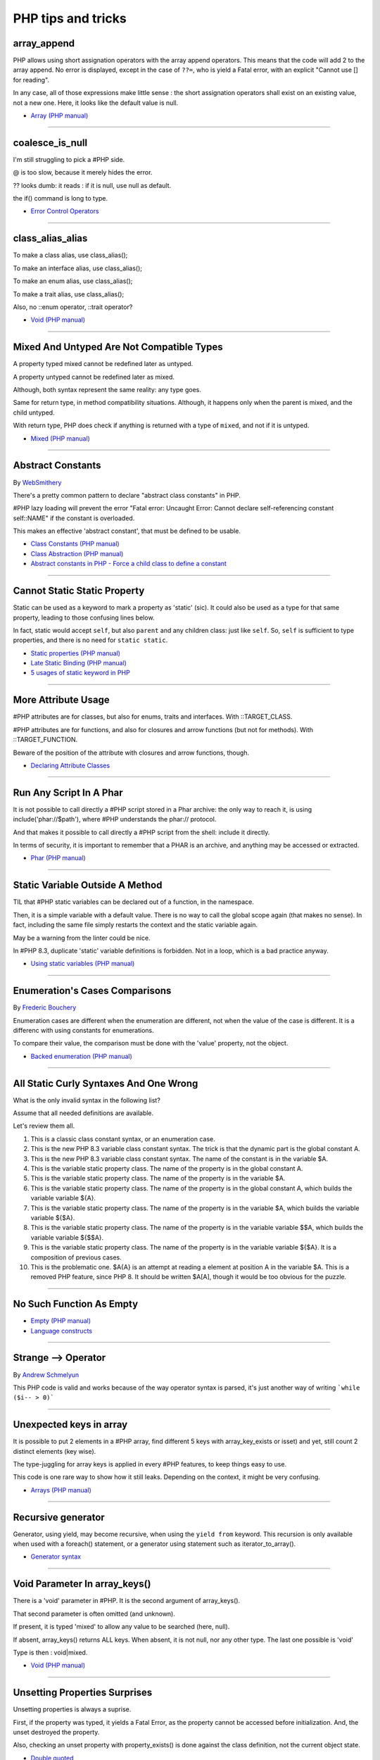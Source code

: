 PHP tips and tricks
-------------------

.. _array_append:

array_append
============
PHP allows using short assignation operators with the array append operators. This means that the code will add 2 to the array append. No error is displayed, except in the case of ``??=``, who is yield a Fatal error, with an explicit "Cannot use [] for reading".

In any case, all of those expressions make little sense : the short assignation operators shall exist on an existing value, not a new one. Here, it looks like the default value is null.  

.. image:: images/array_append.png

* `Array (PHP manual) <https://www.php.net/manual/en/language.types.array.php#language.types.array>`_


----



.. _coalesce_is_null:

coalesce_is_null
================
I'm still struggling to pick a #PHP side.



@ is too slow, because it merely hides the error.



?? looks dumb: it reads : if it is null, use null as default.



the if() command is long to type.

.. image:: images/coalesce_is_null.png

* `Error Control Operators <https://www.php.net/manual/en/language.operators.errorcontrol.php>`_


----



.. _class_alias_alias:

class_alias_alias
=================
To make a class alias, use class_alias();

To make an interface alias, use class_alias();

To make an enum alias, use class_alias();

To make a trait alias, use class_alias();



Also, no ::enum operator, ::trait operator? 

.. image:: images/class_alias_alias.png

* `Void (PHP manual) <https://www.php.net/manual/en/language.types.void.php>`_


----



.. _mixed-and-untyped-are-not-compatible-types:

Mixed And Untyped Are Not Compatible Types
==========================================
A property typed mixed cannot be redefined later as untyped. 

A property untyped cannot be redefined later as mixed. 



Although, both syntax represent the same reality: any type goes. 



Same for return type, in method compatibility situations. Although, it happens only when the parent is mixed, and the child untyped. 



With return type, PHP does check if anything is returned with a type of ``mixed``, and not if it is untyped.



.. image:: images/mixed_and_no_type.png

* `Mixed (PHP manual) <https://www.php.net/manual/en/language.types.mixed.php>`_


----



.. _abstract-constants:

Abstract Constants
==================
By `WebSmithery <https://stackoverflow.com/users/2519523/websmithery>`_

There's a pretty common pattern to declare "abstract class constants" in PHP.



#PHP lazy loading will prevent the error "Fatal error: Uncaught Error: Cannot declare self-referencing constant self::NAME" if the constant is overloaded. 



This makes an effective 'abstract constant', that must be defined to be usable. 



.. image:: images/abstract_constant.png

* `Class Constants (PHP manual) <https://www.php.net/manual/en/language.oop5.constants.php>`_
* `Class Abstraction (PHP manual) <https://www.php.net/manual/en/language.oop5.abstract.php>`_
* `Abstract constants in PHP - Force a child class to define a constant <https://stackoverflow.com/questions/10368620/abstract-constants-in-php-force-a-child-class-to-define-a-constant>`_


----



.. _cannot-static-static-property:

Cannot Static Static Property
=============================
Static can be used as a keyword to mark a property as 'static' (sic). It could also be used as a type for that same property, leading to those confusing lines below.

In fact, static would accept ``self``, but also ``parent`` and any children class: just like ``self``. So, ``self`` is sufficient to type properties, and there is no need for ``static static``.

.. image:: images/static_static_property.png

* `Static properties (PHP manual) <https://www.php.net/manual/en/language.oop5.static.php#language.oop5.static.properties>`_
* `Late Static Binding (PHP manual) <https://www.php.net/manual/en/language.oop5.late-static-bindings.php#language.oop5.late-static-bindings>`_
* `5 usages of static keyword in PHP <https://www.exakat.io/en/5-usages-of-static-keyword-in-php/>`_


----



.. _more-attribute-usage:

More Attribute Usage
====================
#PHP attributes are for classes, but also for enums, traits and interfaces. With ::TARGET_CLASS. 



#PHP attributes are for functions, and also for closures and arrow functions (but not for methods). With ::TARGET_FUNCTION.



Beware of the position of the attribute with closures and arrow functions, though.

.. image:: images/attributes_for_all.png

* `Declaring Attribute Classes <https://www.php.net/manual/en/language.attributes.classes.php>`_


----



.. _run-any-script-in-a-phar:

Run Any Script In A Phar
========================
It is not possible to call directly a #PHP script stored in a Phar archive: the only way to reach it, is using include('phar://$path'), where #PHP understands the phar:// protocol.

And that makes it possible to call directly a #PHP script from the shell: include it directly.

In terms of security, it is important to remember that a PHAR is an archive, and anything may be accessed or extracted.

.. image:: images/run_any_phar_file.png

* `Phar (PHP manual) <https://www.php.net/manual/en/book.phar.php>`_


----



.. _static-variable-outside-a-method:

Static Variable Outside A Method
================================
TIL that #PHP static variables can be declared out of a function, in the namespace. 



Then, it is a simple variable with a default value. There is no way to call the global scope again (that makes no sense). In fact, including the same file simply restarts the context and the static variable again. 



May be a warning from the linter could be nice.



In #PHP 8.3, duplicate 'static' variable definitions is forbidden. Not in a loop, which is a bad practice anyway. 

.. image:: images/static_outside_method.png

* `Using static variables (PHP manual) <https://www.php.net/manual/en/language.variables.scope.php#language.variables.scope.static>`_


----



.. _enumeration's-cases-comparisons:

Enumeration's Cases Comparisons
===============================
By `Frederic Bouchery <https://twitter.com/FredBouchery>`_

Enumeration cases are different when the enumeration are different, not when the value of the case is different. It is a differenc with using constants for enumerations.

To compare their value, the comparison must be done with the 'value' property, not the object.

.. image:: images/enum_case_comparisons.png

* `Backed enumeration (PHP manual) <https://www.php.net/manual/en/language.enumerations.backed.php>`_


----



.. _all-static-curly-syntaxes-and-one-wrong:

All Static Curly Syntaxes And One Wrong
=======================================
What is the only invalid syntax in the following list?

Assume that all needed definitions are available.

Let's review them all.

1) This is a classic class constant syntax, or an enumeration case. 

2) This is the new PHP 8.3 variable class constant syntax. The trick is that the dynamic part is the global constant A. 

3) This is the new PHP 8.3 variable class constant syntax. The name of the constant is in the variable $A.

4) This is the variable static property class. The name of the property is in the global constant A.

5) This is the variable static property class. The name of the property is in the variable $A.

6) This is the variable static property class. The name of the property is in the global constant A, which builds the variable variable ${A}.

7) This is the variable static property class. The name of the property is in the variable $A, which builds the variable variable ${$A}.

8) This is the variable static property class. The name of the property is in the variable variable $$A, which builds the variable variable ${$$A}.

9) This is the variable static property class. The name of the property is in the variable variable ${$A}. It is a composition of previous cases.

10) This is the problematic one. $A{A} is an attempt at reading a element at position A in the variable $A. This is a removed PHP feature, since PHP 8. It should be written $A[A], though it would be too obvious for the puzzle.

.. image:: images/all_static_curly_syntaxes.png



----



.. _no-such-function-as-empty:

No Such Function As Empty
=========================


.. image:: images/no_empty_function.png

* `Empty (PHP manual) <https://www.php.net/manual/en/function.empty.php>`_
* `Language constructs <https://www.php.net/manual/en/control-structures.intro.php>`_


----



.. _strange--->-operator:

Strange --> Operator
====================
By `Andrew Schmelyun <https://twitter.com/aschmelyun>`_

This PHP code is valid and works because of the way operator syntax is parsed, it's just another way of writing ```while ($i-- > 0)```

.. image:: images/while_i_--.png



----



.. _unexpected-keys-in-array:

Unexpected keys in array
========================
It is possible to put 2 elements in a #PHP array, find different 5 keys with array_key_exists or isset) and yet, still count 2 distinct elements (key wise).

The type-juggling for array keys is applied in every #PHP features, to keep things easy to use.

This code is one rare way to show how it still leaks. Depending on the context, it might be very confusing.

.. image:: images/unexpected_keys.png

* `Arrays (PHP manual) <https://www.php.net/manual/en/language.types.array.php>`_


----



.. _recursive-generator:

Recursive generator
===================
Generator, using yield, may become recursive, when using the ``yield from`` keyword. This recursion is only available when used with a foreach() statement, or a generator using statement such as iterator_to_array(). 

.. image:: images/recursive_yield.png

* `Generator syntax <https://www.php.net/manual/en/language.generators.syntax.php>`_


----



.. _void-parameter-in-array_keys():

Void Parameter In array_keys()
==============================
There is a 'void' parameter in #PHP. It is the second argument of array_keys().

That second parameter is often omitted (and unknown). 

If present, it is typed 'mixed' to allow any value to be searched (here, null). 



If absent, array_keys() returns ALL keys. When absent, it is not null, nor any other type. The last one possible is 'void' 

Type is then : void|mixed.

.. image:: images/void_parameter.png

* `Void (PHP manual) <https://www.php.net/manual/en/language.types.void.php>`_


----



.. _unsetting-properties-surprises:

Unsetting Properties Surprises
==============================
Unsetting properties is always a suprise.

First, if the property was typed, it yields a Fatal Error, as the property cannot be accessed before initialization. And, the unset destroyed the property.

Also, checking an unset property with property_exists() is done against the class definition, not the current object state.

.. image:: images/unset_properties.png

* `Double quoted <https://www.php.net/manual/en/language.types.string.php#language.types.string.syntax.double>`_


----



.. _constants-can-be-impossible:

Constants Can Be Impossible
===========================
In this code, the constant ``x2::F`` is not possible, because adding a string and an array will result in Fatal error.

Yet, this will be determined at execution time, and only if the constant is being used.

Since this constant is never used, its code is never executed, and it doesn't yield any error. PHP has optimized the error away.

.. image:: images/when_a_constant_is_impossible.png

* `Class Constants <https://www.php.net/manual/en/language.oop5.constants.php>`_


----



.. _quick-dto/vo-copy:

Quick DTO/VO copy
=================
By `Benoit Viguier <https://phpc.social/@b_viguier>`_

A small #PHP trick, combining named parameters, spread and union arrays operators to « easily » create a modified copy of a DTO: https://3v4l.org/ZWX5G#v8.2.10

 It’s fun if you have a lot of parameters, but using a string containing the parameter’s name isn’t really satisfactory 😕

It is possible to extend this syntax to #PHP 8.0+ with a clever array_values() / array_merge(): https://3v4l.org/igrsW

``$copy = new DTO(...(array_values(array_merge(get_object_vars($dto), ['d' => 43]))));``

Now, this extended syntax is an easy prey to property definition order, constructor argument order, and temporary property deletion, unlike your original approach.

.. image:: images/quick-dto.png

* `Function arguments <https://www.php.net/manual/en/functions.arguments.php>`_


----



.. _stealth-generator:

Stealth Generator
=================
By `Frederic Bouchery <https://twitter.com/FredBouchery>`_

The code below has a useless loop. The presence of the ``yield`` keyword in the function body makes it a generator. As such, foreach() will react to ``yield`` calls, though the function returns immediately, without a ``yield``. Hence, the empty loop, even though the function returns an array: indeed, to have the function behave as expected, it is necessary to remove the unreachable ``yield`` call, and then, the foreach() can use the return for the loop.

.. image:: images/stealth-generator.png

* `Generator syntax <https://www.php.net/manual/en/language.generators.syntax.php>`_


----



.. _clone-clone-clone:

Clone Clone Clone
=================
It is possible to chain clone operators : PHP optimize this and skips any intermediate clone. The resulting final object is number 2, so the inner clones were duly ignored. 

On the other hand, it is possible to create a new object from an existing object, but it is not possible to chain the new calls without using parenthesis. 

.. image:: images/clone_clone_clone.png

* `Cloning objects <https://www.php.net/manual/en/language.oop5.cloning.php>`_
* `new <https://www.php.net/manual/en/language.oop5.basic.php#language.oop5.basic.new>`_


----



.. _set-readonly-outside-the-host-class:

Set readonly Outside The Host Class
===================================
PHP 8.1 readonly properties cannot be set from global space, but they can be forced from the host class, just like accessing private properties. 

It doesn't work outside the host class : not in global space, not in a derived class.

Besides that, readonly act as usual : it is only possible to assign the property once.

.. image:: images/readonly_and_private.png

* `Readonly properties <https://www.php.net/manual/en/language.oop5.properties.php#language.oop5.properties.readonly-properties>`_
* `Visibility <https://www.php.net/manual/en/language.oop5.visibility.php>`_
* `Class Invasation <https://php-dictionary.readthedocs.io/en/latest/dictionary.html#class-invasion>`_


----



.. _exception-polyphormism:

Exception Polyphormism
======================
Customs exceptions are classes like any others: they may implements an interface. That interface may be used to catch the exception, even if the interface has nothing to do with exceptions.

.. image:: images/interface_exceptions.png

* `Exceptions <https://www.php.net/manual/en/language.exceptions.php>`_


----



.. _exponential-minus-one:

Exponential Minus One
=====================
You can save typing by using expm1($x) instead of exp($x) - 1. Also, you might have to take care of differences, as both results might be slighltly different depending on the OS you're running it on : Debian is OK, but MacOS says it's different.

.. image:: images/exp_minus_one.png

* `expm1() (PHP manual) <https://www.php.net/expm1>`_
* `expm1() versus exp() - 1 <https://3v4l.org/s2Y5G>`_


----



.. _php-infinity-is-reachable:

PHP Infinity is reachable
=========================
By `Frederic Bouchery <https://twitter.com/FredBouchery>`_

Infinite values are sometimes provided by PHP functions, such as log(0) or exp(PHP_INT_MAX). In that case, beware and do not compare it directly with an integer as a positive is considered bigger than infinite.

.. image:: images/infinite_is_reachable.png

* `is_infinite() (PHP manual) <https://www.php.net/is_infinite>`_


----



.. _negative-squares:

Negative Squares
================
Still my favorite PHP bug : literal negative value is squared, and is ... negative. In fact, the ** operator has precedence over the minus operator, and the square is then executed before the negation. Hence, the negative results. It is useful to process, correctly, parenthesises, but not integers. 

.. image:: images/squared_negative.png

* `Operator Precedence <https://www.php.net/manual/en/language.operators.precedence.php>`_


----



.. _negating-an-assignation:

Negating An Assignation
=======================
I always wondered why #PHP allows to NOT a variable on the LEFT side of an assignation.

It makes sense with an iffectation (an assignation in an if)

I'm sure other such expressions are possible, with unary operators. 

Definitely not for me, for readability reasons; same as !$o instanceof X.

.. image:: images/negating_a_variable.png

* `Operator precedence (PHP manual) <https://www.php.net/manual/en/language.operators.precedence.php>`_


----



.. _accessing-a-integer-numeric-separators-inside-a-string?:

Accessing A Integer Numeric Separators Inside A String?
=======================================================
Since #PHP 7.4, there are numeric separators, to make integers more readable. 

They are only for hard-coded literals, so what do you do if you have stored them in a string ?

The solution is to rely on eval(), with a trick : ``$int = eval('return '.$a.';');``. ``return`` is important to return the value that was generated by the code.

Another option is to remove the _ chars, and cast the value to int.

.. image:: images/numeric_separator_string.png

* `Integers: syntax (PHP manual) <https://www.php.net/manual/en/language.types.integer.php#language.types.integer.syntax>`_
* `Eval <https://www.php.net/manual/en/function.eval.php>`_
* `strtr() <https://www.php.net/manual/fr/function.strtr.php>`_


----



.. _the-``...``-operator-can-be-used-to-create-a-closure-from-a-method.-that-closure-can-be-called-immediately,-or-used-to-create-yet-another-closure.-that-processed-is-not-guarded,-so-the-``(...)``-operator-can-be-called-multiple-times,-without-any-effect.:

The ``...`` operator can be used to create a closure from a method. That closure can be called immediately, or used to create yet another closure. That processed is not guarded, so the ``(...)`` operator can be called multiple times, without any effect.
=============================================================================================================================================================================================================================================================


.. image:: images/closure_to_call.png

* `First Class Callable Syntax (PHP manual) <https://www.php.net/manual/en/functions.first_class_callable_syntax.php>`_


----



.. _get-$this-in-a-static:

Get $this In A Static
=====================
A static method does not have access to the current object, by definition. 



It is also possible to call statically any method within a class. 



But when a static method calls a non-static method, an error is produced:  Non-static method x::foo() cannot be called statically.



Finally, calling staticcally a non-static method still defines $this in the target method. Static is the nature of the method, not the call. 



.. image:: images/static_get_this.png

* `Static Keyword (PHP manual) <https://www.php.net/manual/en/language.oop5.static.php>`_


----



.. _class-and-constant-confusion:

Class And Constant Confusion
============================
Class names and global constant names are two distinct name spaces. It is possible to use the name of a class as a constant.

It is also possible to instanciate a class with a constant notation: that is, by omitting the parenthesis in the new call, when no arguments are needed.

This allows for very confusing lines like these ones.

.. image:: images/class_and_constants.png

* `Void (PHP manual) <https://www.php.net/manual/en/language.types.void.php>`_


----



.. _don't-forget-to-yield:

Don't Forget To Yield
=====================
It is possible to delegate a generator to another generator.

Just don't call them raw, as nothing will happen.

And don't forget the 'from' part of the keyword, otherwise, it will yield the generator, instead of running it.

.. image:: images/dont_forget_yield.png

* `Generator syntax <https://www.php.net/manual/en/language.generators.syntax.php>`_


----



.. _inconsistent-constructor-signatures:

Inconsistent Constructor Signatures
===================================
PHP enforces that methods have the same signature in a parent class and in a children class. It raises a Fatal Error if not.

Unless for constructors, where the signatures can be different.

This exception to the rule is for legacy purposes, as many source code have varying signatures in a class hierarchy.

Yet, modern OOP recommends to synchronize those signatures, so has to allow instantiation using the same set of arguments.

.. image:: images/phptip-1.png

* `Constructors and Destructors (PHP manual) <https://www.php.net/manual/en/language.oop5.decon.php>`_


----



.. _foreach()-with-all-the-same-keys:

foreach() With All The Same Keys
================================
It is possible for a foreach() loop to produce multiple times the same key. To do so, avoid using arrays, which enforce the unique key.

One need to use a generator or a Traversable class, where the same key is always yielded.

.. image:: images/foreach_same_keys.png

* `foreach (PHP manual) <https://www.php.net/manual/en/control-structures.foreach.php>`_
* `yield (PHP manual) <https://www.php.net/manual/en/language.generators.syntax.php>`_


----



.. _battle-of-definition:

Battle Of Definition
====================
Methods signatures must be compatible with the parent class's definition. This is true, except for __construct(), for which the compatibility is not checked.

Yet, compatibility is still enforced when the __construct definition is in an interface.

.. image:: images/battle_of_definitions.png

* `Void (PHP manual) <https://www.php.net/manual/en/language.types.void.php>`_
* `3v4l : __construct() signature enforced when in an interface <https://3v4l.org/QPaRG>`_


----



.. _returntypewillchange-is-for-all:

ReturnTypeWillChange Is For All
===============================
ReturnTypeWillChange is an attribute that tells PHP that the return type of the related method is different from the defined by the PHP native methods. In fact, this attribute may also be used on custom interfaces, to skip the type checks.

.. image:: images/void_parameter.png

* `ReturnTypeWillChange (PHP manual) <https://www.php.net/manual/en/class.returntypewillchange.php>`_


----



.. _missing-methods-are-fatal:

Missing Methods Are Fatal
=========================
Calling a missing method is a fatal error. Reading a missing property is a warning and a default to NULL. Writing a missing property is deprecated in PHP 8.3, and will become a fatal error in PHP 9.0.

.. image:: images/missing_methods_are_fatal.png

* `Properties (PHP manual) <https://www.php.net/manual/en/language.oop5.properties.php>`_


----



.. _only-initialize-with-short-assignation-coalesce:

Only Initialize With Short Assignation Coalesce
===============================================
It is not possible to access a property before its initialisation. This is true to both static and normal properties.

While normal properties are initialized at constructor time, static properties might require a check before assignation : in case the property has not been yet assigned, a Fatal error will stop the code execution.

In fact, there is a way : it is the short assignation with coalesce, which will accept to check the NULL value, and only fill it if it is null.  

.. image:: images/initialize_with_coalesce.png

* `Properties <https://www.php.net/manual/en/language.oop5.properties.php>`_


----



.. _keys-are-integers-whenever-possible:

Keys Are Integers Whenever Possible
===================================
Array keys are only strings or integers: the later has priority. So, when storing a string that can be converted to an integer, PHP will do the conversion.

In the case displayed, the keys are French Zip code, which might start with the leading 0. But PHP will convert it into integer, and drop that leading 0. The value is still correctly indexed, but now, the string representation has changed.

.. image:: images/keys_are_integers.png

* `Array: syntax (PHP manual) <https://www.php.net/manual/en/language.types.array.php>`_


----



.. _an-elephpant-in-the-code:

An elephpant in the code
========================
When you need an elephant in your text, and you have #PHP handy : 

its unicode is 128024 or 0x1F418.

.. image:: images/elephpant.png

* `Double quoted <https://www.php.net/manual/en/language.types.string.php#language.types.string.syntax.double>`_


----



.. _internal-static-call:

Internal Static Call
====================
Trap of the day : one of the calls in bar() will generate a 'Non-static method a::foo() cannot be called statically' error. 

Which one? It is the d::foo(). All other calls are made within the C class : internal calls may use static or normal syntax, while external calls must use the correct call syntax. This allows calls like 'parent::__construct()'. 

When the call to bar() is made with '(new d)', the 'd::foo()' works again. 

.. image:: images/internal_static_call.png

* `Late Static Bindings (PHP manual) <https://www.php.net/manual/en/language.oop5.late-static-bindings.php>`_


----



.. _playing-with-integers-limits:

Playing With Integers Limits
============================
Mathematics have the 'Ramanujan Summation', where the infinite sum of all integers is -1/12.

PHP has the integer overflow. Stay away from the PHP_INT_MAX limits. Valid with (int) or intval() with recent #PHP versions.

.. image:: images/playing_with_the_limit.png

* `Operator Precedence <https://www.php.net/manual/en/language.operators.precedence.php>`_
* `8s8q1 <https://3v4l.org/8s8q1>`_


----



.. _strict_types-exceptions:

strict_types Exceptions
=======================
strict_types do not apply to #PHP operators, only on to typed structures. 

Here, concatenation and interpolation all call __toString(), but not foo(). 

As you can see, print() and echo() are safe too, while implode() is not. 

.. image:: images/constructor_consistency.png

* `declare (PHP manual) <https://www.php.net/manual/en/control-structures.declare.php>`_


----



.. _object-is-not-a-type:

Object is not a type
====================
Such situations always make me smile, yet I am certain several of us will loose time on such a mistake. It is a bit more obvious with integer or string in the instanceof.

.. image:: images/object_is_not_a_type.png

* `Variables (PHP manual) <https://www.php.net/manual/en/language.variables.php>`_


----



.. _keywords-in-namespaces:

Keywords In Namespaces
======================
Since #PHP 8.0, it is possible to use PHP keywords in namespaces.

In PHP 8.0, namespaces are processed independently, for their literal value. Before then, each namespace level was a distinct token, separated by the namespace separator: PHP keyword would then run into a processing conflict. 

The last keyword that one can't still use in a namespace is namespace, when used as the first part of the namespace : it is later replaced dynamically by the current namespace.

.. image:: images/keywords_in_namespaces.png

* `Namespaces (PHP manual) <https://www.php.net/manual/en/language.namespaces.php>`_


----



.. _no-warning-for-unused-variables:

No Warning For Unused Variables
===============================
PHP optimisation in action : undefined variables are only reported when they are used.



first is omitted : no operation

second is skipped : no need to execute 2nd term

third is reporting a warning. 

.. image:: images/variable_optimisation.png

* `Variables (PHP manual) <https://www.php.net/manual/en/language.variables.php>`_


----



.. _instanceof-object:

instanceof Object
=================
object is a type, but it can also be used as a constant name. Then, instanceof will accept it for testing a variable. 

There are some other cases around instanceof, which are surprising upon first read. 

We can use a string in a variable, but not a direct string, a constant nor a ::class.

.. image:: images/instanceof_class.png

* `Type Operators (PHP manual) <https://www.php.net/manual/en/language.operators.type.php>`_


----



.. _stdclass-object:

stdClass Object
===============
PHP recycles the previously created stdClass objects ids. The following code displays Object #1, until it is stored in $b. When the stdClass is not stored in a container (variable, property, etc.), it is completely lost and no object counting happens.

Also, PHP's stdClass's constructor ignores all its arguments, as they are not used.

.. image:: images/stdclass_tracking.png

* `The stdClass class (PHP manual) <https://www.php.net/manual/en/class.stdclass.php>`_


----



.. _a-case-of-misplaced-parenthesis:

A Case Of Misplaced Parenthesis
===============================
The closing parenthesis of the in_array() call may be misplaced, yet yield a valid PHP code, and even, a valid business case. This all depends on the actual value given to the $c variable.

It is most probably a bug, given the number of arguments in in_array().

.. image:: images/misplaced_parenthesis.png



----



.. _checking-for-names-at-different-times:

Checking For Names At Different Times
=====================================
PHP lint detects early to avoid 'redeclared functions', based on local compilation.

php -l => Cannot redeclare mb_substr() 

It doesn't apply to CIT until execution though : 

php => Cannot declare class stdClass

 because the name is already in use

.. image:: images/check_for_names.png



----



.. _not-all-strings-in-arrays:

Not All Strings In Arrays
=========================
Array keys are coerced into strings or integers, while array values are left intact.

Yet, this doesn't apply to array keys, so this code will display an 'Uncaught TypeError: Illegal offset type', even without strict_types.

This code needs an explicit cast to string to work.

.. image:: images/not_all_strings.png

* `Array: syntax (PHP manual) <https://www.php.net/manual/en/language.types.array.php>`_
* `__toString() Magic Method <https://www.php.net/manual/fr/language.oop5.magic.php#object.tostring>`_


----



.. _catch-on-interfaces:

Catch On Interfaces
===================
It is possible to catch exceptions based on their interface. That means polymorphism for exceptions.

.. image:: images/catch_interfaces.png

* `Exceptions (PHP manual) <https://www.php.net/manual/en/language.exceptions.php>`_


----


